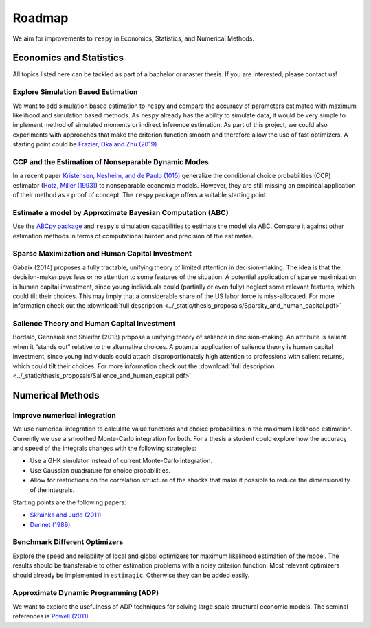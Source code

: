.. _roadmap:

=======
Roadmap
=======

We aim for improvements to ``respy`` in Economics, Statistics, and Numerical Methods.

Economics and Statistics
========================

All topics listed here can be tackled as part of a bachelor or master thesis. If you are
interested, please contact us!

Explore Simulation Based Estimation
-----------------------------------

We want to add simulation based estimation to ``respy`` and compare the accuracy of
parameters estimated with maximum likelihood and simulation based methods. As ``respy``
already has the ability to simulate data, it would be very simple to implement method of
simulated moments or indirect inference estimation. As part of this project, we could
also experiments with approaches that make the criterion function smooth and therefore
allow the use of fast optimizers. A starting point could be `Frazier, Oka and Zhu (2019)
<https://doi.org/10.1016/j.jeconom.2019.06.003>`_

CCP and the Estimation of Nonseparable Dynamic Modes
----------------------------------------------------

In a recent paper `Kristensen, Nesheim, and de Paulo (1015) <https://www.ucl.ac.uk/~uctpand/hotzmiller-2015-11-21.pdf>`_ generalize the conditional choice probabilities (CCP) estimator (`Hotz, Miller (1993) <https://www.jstor.org/stable/2298122?>`_) to nonseparable economic models. However, they are still missing an empirical application of their method as a proof of concept. The ``respy`` package offers a suitable starting point.

Estimate a model by Approximate Bayesian Computation (ABC)
----------------------------------------------------------

Use the `ABCpy package <https://arxiv.org/pdf/1711.04694.pdf>`_ and ``respy``'s
simulation capabilities to estimate the model via ABC. Compare it against other
estimation methods in terms of computational burden and precision of the estimates.

Sparse Maximization and Human Capital Investment
------------------------------------------------

Gabaix (2014) proposes a fully tractable, unifying theory of limited attention in
decision-making. The idea is that the decision-maker pays less or no attention to some
features of the situation. A potential application of sparse maximization is human
capital investment, since young individuals could (partially or even fully) neglect some
relevant features, which could tilt their choices. This may imply that a considerable
share of the US labor force is miss-allocated. For more information check out the
:download:`full description
<../_static/thesis_proposals/Sparsity_and_human_capital.pdf>`

Salience Theory and Human Capital Investment
--------------------------------------------

Bordalo, Gennaioli and Shleifer (2013) propose a unifying theory of salience in
decision-making. An attribute is salient when it “stands out” relative to the
alternative choices. A potential application of salience theory is human capital
investment, since young individuals could attach disproportionately high attention to
professions with salient returns, which could tilt their choices. For more information
check out the :download:`full description
<../_static/thesis_proposals/Salience_and_human_capital.pdf>`

Numerical Methods
=================

Improve numerical integration
-----------------------------

We use numerical integration to calculate value functions and choice probabilities in
the maximum likelihood estimation. Currently we use a smoothed Monte-Carlo integration
for both. For a thesis a student could explore how the accuracy and speed of the
integrals changes with the following strategies:

- Use a GHK simulator instead of current Monte-Carlo integration.
- Use Gaussian quadrature for choice probabilities.
- Allow for restrictions on the correlation structure of the shocks that make it
  possible to reduce the dimensionality of the integrals.

Starting points are the following papers:

- `Skrainka and Judd (2011) <https://dx.doi.org/10.2139/ssrn.1870703>`_
- `Dunnet (1989) <https://doi.org/10.2307/2347754>`_

Benchmark Different Optimizers
------------------------------

Explore the speed and reliability of local and global optimizers for maximum likelihood
estimation of the model. The results should be transferable to other estimation problems
with a noisy criterion function. Most relevant optimizers should already be implemented
in ``estimagic``. Otherwise they can be added easily.

Approximate Dynamic Programming (ADP)
-------------------------------------

We want to explore the usefulness of ADP techniques for solving large scale structural
economic models. The seminal references is `Powell (2011)
<http://adp.princeton.edu/>`_.
